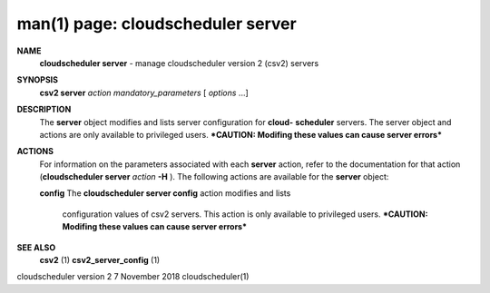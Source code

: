 .. File generated by /hepuser/crlb/Git/cloudscheduler/utilities/cli_doc_to_rst - DO NOT EDIT
..
.. To modify the contents of this file:
..   1. edit the man page file(s) ".../cloudscheduler/cli/man/csv2_server.1"
..   2. run the utility ".../cloudscheduler/utilities/cli_doc_to_rst"
..

man(1) page: cloudscheduler server
==================================

 
 
 
**NAME**  
       **cloudscheduler server** 
       - manage cloudscheduler version 2 (csv2) servers 
 
**SYNOPSIS**  
       **csv2 server** *action* *mandatory_parameters*
       [ *options*
       ...] 
 
**DESCRIPTION**  
       The  **server** 
       object  modifies and lists server configuration for **cloud-**  
       **scheduler** 
       servers.  The server object and actions are only available to 
       privileged  users.   ***CAUTION: Modifing these values can cause server
       errors***
 
**ACTIONS**  
       For information on the parameters associated with each  **server** 
       action, 
       refer  to  the  documentation  for  that  action (**cloudscheduler server**  
       *action* **-H** ). 
       The following actions are available for the **server** 
       object: 
 
       **config** 
       The **cloudscheduler server config** 
       action modifies and lists 
              configuration  values  of csv2 servers.  This action is only 
              available to privileged users.  ***CAUTION: Modifing these values can
              cause server errors***
 
**SEE ALSO**  
       **csv2** 
       (1) **csv2_server_config** 
       (1) 
 
 
 
cloudscheduler version 2        7 November 2018              cloudscheduler(1)
 
